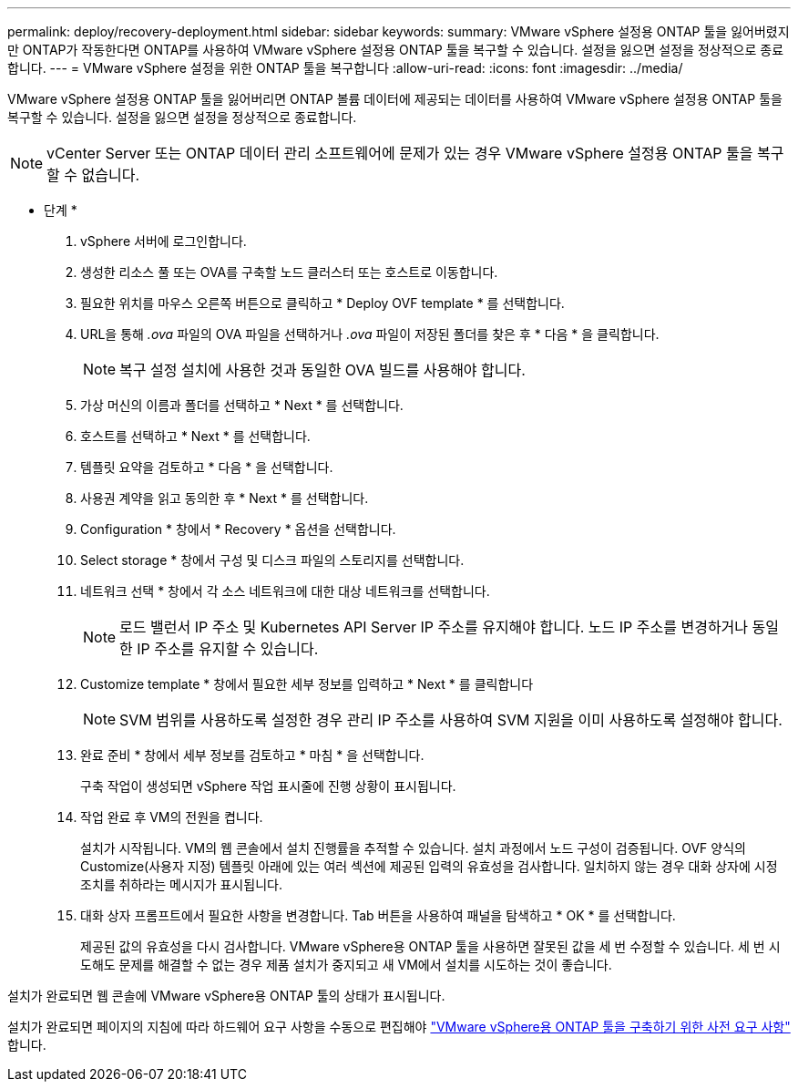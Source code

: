 ---
permalink: deploy/recovery-deployment.html 
sidebar: sidebar 
keywords:  
summary: VMware vSphere 설정용 ONTAP 툴을 잃어버렸지만 ONTAP가 작동한다면 ONTAP를 사용하여 VMware vSphere 설정용 ONTAP 툴을 복구할 수 있습니다. 설정을 잃으면 설정을 정상적으로 종료합니다. 
---
= VMware vSphere 설정을 위한 ONTAP 툴을 복구합니다
:allow-uri-read: 
:icons: font
:imagesdir: ../media/


[role="lead"]
VMware vSphere 설정용 ONTAP 툴을 잃어버리면 ONTAP 볼륨 데이터에 제공되는 데이터를 사용하여 VMware vSphere 설정용 ONTAP 툴을 복구할 수 있습니다. 설정을 잃으면 설정을 정상적으로 종료합니다.


NOTE: vCenter Server 또는 ONTAP 데이터 관리 소프트웨어에 문제가 있는 경우 VMware vSphere 설정용 ONTAP 툴을 복구할 수 없습니다.

* 단계 *

. vSphere 서버에 로그인합니다.
. 생성한 리소스 풀 또는 OVA를 구축할 노드 클러스터 또는 호스트로 이동합니다.
. 필요한 위치를 마우스 오른쪽 버튼으로 클릭하고 * Deploy OVF template * 를 선택합니다.
. URL을 통해 _.ova_ 파일의 OVA 파일을 선택하거나 _.ova_ 파일이 저장된 폴더를 찾은 후 * 다음 * 을 클릭합니다.
+

NOTE: 복구 설정 설치에 사용한 것과 동일한 OVA 빌드를 사용해야 합니다.

. 가상 머신의 이름과 폴더를 선택하고 * Next * 를 선택합니다.
. 호스트를 선택하고 * Next * 를 선택합니다.
. 템플릿 요약을 검토하고 * 다음 * 을 선택합니다.
. 사용권 계약을 읽고 동의한 후 * Next * 를 선택합니다.
. Configuration * 창에서 * Recovery * 옵션을 선택합니다.
. Select storage * 창에서 구성 및 디스크 파일의 스토리지를 선택합니다.
. 네트워크 선택 * 창에서 각 소스 네트워크에 대한 대상 네트워크를 선택합니다.
+

NOTE: 로드 밸런서 IP 주소 및 Kubernetes API Server IP 주소를 유지해야 합니다. 노드 IP 주소를 변경하거나 동일한 IP 주소를 유지할 수 있습니다.

. Customize template * 창에서 필요한 세부 정보를 입력하고 * Next * 를 클릭합니다
+

NOTE: SVM 범위를 사용하도록 설정한 경우 관리 IP 주소를 사용하여 SVM 지원을 이미 사용하도록 설정해야 합니다.

. 완료 준비 * 창에서 세부 정보를 검토하고 * 마침 * 을 선택합니다.
+
구축 작업이 생성되면 vSphere 작업 표시줄에 진행 상황이 표시됩니다.

. 작업 완료 후 VM의 전원을 켭니다.
+
설치가 시작됩니다. VM의 웹 콘솔에서 설치 진행률을 추적할 수 있습니다. 설치 과정에서 노드 구성이 검증됩니다. OVF 양식의 Customize(사용자 지정) 템플릿 아래에 있는 여러 섹션에 제공된 입력의 유효성을 검사합니다. 일치하지 않는 경우 대화 상자에 시정 조치를 취하라는 메시지가 표시됩니다.

. 대화 상자 프롬프트에서 필요한 사항을 변경합니다. Tab 버튼을 사용하여 패널을 탐색하고 * OK * 를 선택합니다.
+
제공된 값의 유효성을 다시 검사합니다. VMware vSphere용 ONTAP 툴을 사용하면 잘못된 값을 세 번 수정할 수 있습니다. 세 번 시도해도 문제를 해결할 수 없는 경우 제품 설치가 중지되고 새 VM에서 설치를 시도하는 것이 좋습니다.



설치가 완료되면 웹 콘솔에 VMware vSphere용 ONTAP 툴의 상태가 표시됩니다.

설치가 완료되면 페이지의 지침에 따라 하드웨어 요구 사항을 수동으로 편집해야 link:../deploy/sizing-requirements.html["VMware vSphere용 ONTAP 툴을 구축하기 위한 사전 요구 사항"] 합니다.
